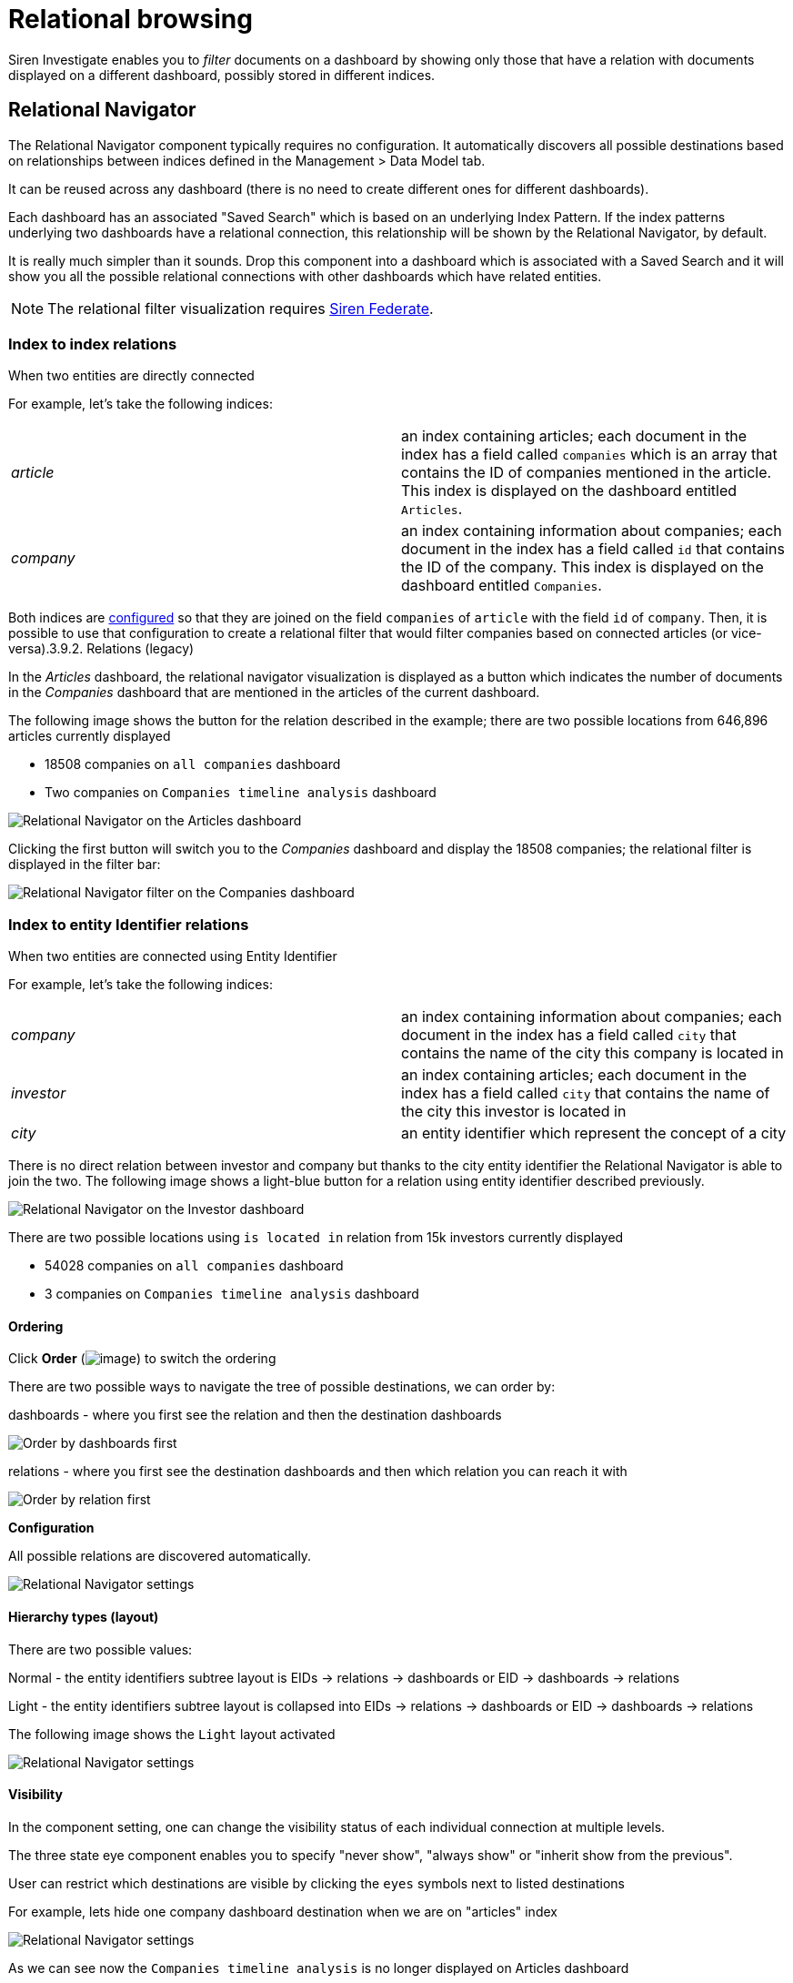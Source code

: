 = Relational browsing

Siren Investigate enables you to _filter_ documents on a dashboard by
showing only those that have a relation with documents displayed on a
different dashboard, possibly stored in different indices.



== Relational Navigator

The Relational Navigator component typically requires no configuration.
It automatically discovers all possible destinations based on
relationships between indices defined in the [.menuchoice]##Management > Data Model##
tab.

It can be reused across any dashboard (there is no need to create
different ones for different dashboards).

Each dashboard has an associated "Saved Search" which is based on an
underlying Index Pattern. If the index patterns underlying two
dashboards have a relational connection, this relationship will be shown
by the Relational Navigator, by default.

It is really much simpler than it sounds. Drop this component into a
dashboard which is associated with a Saved Search and it will show you
all the possible relational connections with other dashboards which have
related entities.

NOTE: The relational filter visualization requires
xref:module-siren-federate:siren-federate.adoc[Siren
Federate].




=== Index to index relations

When two entities are directly connected

For example, let’s take the following indices:

[cols=",",]
|===
|_article_ |an index containing articles; each document in the index has
a field called `+companies+` which is an array that contains the ID of
companies mentioned in the article. This index is displayed on the
dashboard entitled `+Articles+`.

|_company_ |an index containing information about companies; each
document in the index has a field called `+id+` that contains the ID of
the company. This index is displayed on the dashboard entitled
`+Companies+`.
|===

Both indices are
link:/document/preview/60589#UUID-bd72e06e-719f-faa2-d706-bcc68b2931af[configured]
so that they are joined on the field `+companies+` of `+article+` with
the field `+id+` of `+company+`. Then, it is possible to use that
configuration to create a relational filter that would filter companies
based on connected articles (or vice-versa).3.9.2. Relations (legacy)

In the _Articles_ dashboard, the relational navigator visualization is
displayed as a button which indicates the number of documents in the
_Companies_ dashboard that are mentioned in the articles of the current
dashboard.

The following image shows the button for the relation described in the
example; there are two possible locations from 646,896 articles
currently displayed

* 18508 companies on `+all companies+` dashboard
* Two companies on `+Companies timeline analysis+` dashboard

image:15d88ced21ca1a.png[Relational Navigator on the Articles
dashboard]

Clicking the first button will switch you to the _Companies_ dashboard
and display the 18508 companies; the relational filter is displayed in
the filter bar:

image:15d88ced225429.png[Relational Navigator filter on the
Companies dashboard]



=== Index to entity Identifier relations

When two entities are connected using Entity Identifier

For example, let’s take the following indices:

[cols=",",]
|===
|_company_ |an index containing information about companies; each
document in the index has a field called `+city+` that contains the name
of the city this company is located in

|_investor_ |an index containing articles; each document in the index
has a field called `+city+` that contains the name of the city this
investor is located in

|_city_ |an entity identifier which represent the concept of a city
|===

There is no direct relation between investor and company but thanks to
the city entity identifier the Relational Navigator is able to join the
two. The following image shows a light-blue button for a relation using
entity identifier described previously.

image:15d88ced22e3e1.png[Relational Navigator on the Investor
dashboard]

There are two possible locations using `+is located in+` relation from
15k investors currently displayed

* 54028 companies on `+all companies+` dashboard
* 3 companies on `+Companies timeline analysis+` dashboard


==== Ordering

Click *Order* (image:15d88ced236d3e.png[image]) to switch the
ordering

There are two possible ways to navigate the tree of possible
destinations, we can order by:

dashboards - where you first see the relation and then the destination
dashboards

image:15d88ced23d435.png[Order by dashboards first]

relations - where you first see the destination dashboards and then
which relation you can reach it with

image:15d88ced243b6f.png[Order by relation first]

*Configuration*

All possible relations are discovered automatically.

image:15d88ced24e9f9.png[Relational Navigator settings]


==== Hierarchy types (layout)

There are two possible values:

Normal - the entity identifiers subtree layout is EIDs → relations →
dashboards or EID → dashboards → relations

Light - the entity identifiers subtree layout is collapsed into EIDs →
relations → dashboards or EID → dashboards → relations

The following image shows the `+Light+` layout activated

image:15d88ced2559ae.png[ Relational Navigator settings, layout ]


==== Visibility

In the component setting, one can change the visibility status of each
individual connection at multiple levels.

The three state eye component enables you to specify "never show",
"always show" or "inherit show from the previous".

User can restrict which destinations are visible by clicking the
`+eyes+` symbols next to listed destinations

For example, lets hide one company dashboard destination when we are on
"articles" index

image:image/15d88ced25c364.png[Relational Navigator settings, hide one
destination]

As we can see now the `+Companies timeline analysis+` is no longer
displayed on Articles dashboard

image:15d88ced2633a9.png[Relational Navigator on the Articles
dashboard, one destination hidden]
